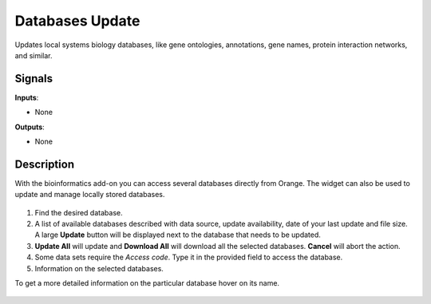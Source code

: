 Databases Update
================

.. figure:: icons/databases-update.png

Updates local systems biology databases, like gene ontologies,
annotations, gene names, protein interaction networks, and similar.

Signals
-------

**Inputs**:

- None

**Outputs**:

- None

Description
-----------

With the bioinformatics add-on you can access several databases
directly from Orange. The widget can also be used to update and
manage locally stored databases.

.. figure:: images/database_update/DatabasesUpdate-stamped.png

1. Find the desired database.
2. A list of available databases described with data source, update availability, date of your last update and file size. 
   A large **Update** button will be displayed next to the database that needs to be updated.
3. **Update All** will update and **Download All** will download all the selected databases.
   **Cancel** will abort the action.
4. Some data sets require the *Access code*. Type it in the provided field to access the database.
5. Information on the selected databases.

To get a more detailed information on the particular database hover on its name.

.. figure:: images/database_update/DatabasesUpdate2.png
